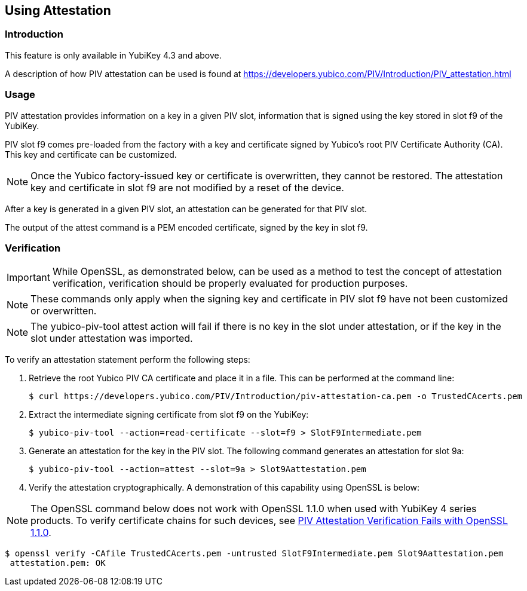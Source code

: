 == Using Attestation

=== Introduction

This feature is only available in YubiKey 4.3 and above.

A description of how PIV attestation can be used is found at https://developers.yubico.com/PIV/Introduction/PIV_attestation.html


=== Usage

PIV attestation provides information on a key in a given PIV slot, information that is signed using the key stored in slot f9 of the YubiKey. 


PIV slot f9 comes pre-loaded from the factory with a key and certificate signed by Yubico's root PIV Certificate Authority (CA). This key and certificate can be customized. 


[NOTE]
====
Once the Yubico factory-issued key or certificate is overwritten, they cannot be restored. The attestation key and certificate in slot f9 are not modified by a reset of the device.
====


After a key is generated in a given PIV slot, an attestation can be generated for that PIV slot. 

The output of the attest command is a PEM encoded certificate, signed by the key in slot f9.



=== Verification

[IMPORTANT]
====
While OpenSSL, as demonstrated below, can be used as a method to test the concept of attestation verification, verification should be properly evaluated for production purposes. 
====

[NOTE]
====
These commands only apply when the signing key and certificate in PIV slot f9 have not been customized or overwritten.
====

[NOTE]
====
The yubico-piv-tool attest action will fail if there is no key in the slot under attestation, or if the key in the slot under attestation was imported.
====

To verify an attestation statement perform the following steps:

1. Retrieve the root Yubico PIV CA certificate and place it in a file. This can be performed at the command line: 

  $ curl https://developers.yubico.com/PIV/Introduction/piv-attestation-ca.pem -o TrustedCAcerts.pem

2. Extract the intermediate signing certificate from slot f9 on the YubiKey:

  $ yubico-piv-tool --action=read-certificate --slot=f9 > SlotF9Intermediate.pem

3. Generate an attestation for the key in the PIV slot. The following command generates an attestation for slot 9a:

  $ yubico-piv-tool --action=attest --slot=9a > Slot9Aattestation.pem

4. Verify the attestation cryptographically. A demonstration of this capability using OpenSSL is below:

[NOTE]
====
The OpenSSL command below does not work with OpenSSL 1.1.0  when used with YubiKey 4 series products. To verify certificate chains for such devices, see link:https://support.yubico.com/support/solutions/articles/15000013406-piv-attestation-verification-fails-with-openssl-1-1-0[PIV Attestation Verification Fails with OpenSSL 1.1.0].
====

 $ openssl verify -CAfile TrustedCAcerts.pem -untrusted SlotF9Intermediate.pem Slot9Aattestation.pem
  attestation.pem: OK